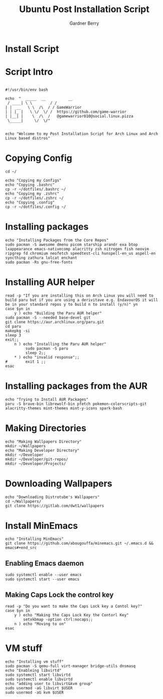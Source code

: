 #+title: Ubuntu Post Installation Script
#+description: Ubuntu Post Installation Script in org-mode
#+author: Gardner Berry
#+property: header-args :tangle install-arch.sh
#+options: toc:nil num:nil timestamp:nil

* Install Script

* Script Intro
#+begin_src shell

#!/usr/bin/env bash

echo  "  _____  __          __
 / ____| \ \        / /
| |  __   \ \  /\  / / GameWarrior
| | |_ |   \ \/  \/ /  https://github.com/game-warrior
| |__| |    \  /\  /   @gamewarrior010@social.linux.pizza
 \_____|     \/  \/"


echo "Welcome to my Post Installation Script for Arch Linux and Arch Linux based distros"
#+end_src

* Copying Config
#+begin_src shell
cd ~/

echo "Copying my Configs"
echo "Copying .bashrc"
cp -r ~/dotfiles/.bashrc ~/
echo "Copying my .zshrc"
cp -r ~/dotfiles/.zshrc ~/
echo "Copying .config"
cp -r ~/dotfiles/.config ~/
#+end_src

* Installing packages
#+begin_src shell
echo "Installing Packages from the Core Repos"
sudo pacman -S awesome dmenu picom starship arandr exa btop lxappearance emacs-nativecomp alacritty zsh nitrogen fish neovim ripgrep fd chromium neofetch speedtest-cli hunspell-en_us aspell-en syncthing zathura lolcat enchant
sudo pacman -Rs gnu-free-fonts
#+end_src

* Installing AUR helper
#+begin_src shell
read -p "If you are installing this on Arch Linux you will need to build paru but if you are using a derivitave e.g. EndavourOS it will be in your standard repos y to build n to install (y/n)" yn
case $yn in
    y ) echo "Building the Paru AUR helper"
sudo pacman -S --needed base-devel git
git clone https://aur.archlinux.org/paru.git
cd paru
makepkg -si
sleep 3
exit;;
    n ) echo "Installing the Paru AUR helper"
         sudo pacman -S paru
         sleep 2;;
    ,* ) echo "invalid response";;
#        exit 1 ;;
esac
#+end_src

* Installing packages from the AUR
#+begin_src shell
echo "Trying to Install AUR Packages"
paru -S brave-bin librewolf-bin pfetch pokemon-colorscripts-git alacritty-themes mint-themes mint-y-icons spark-bash
#+end_src

* Making Directories
#+begin_src shell
echo "Making Wallpapers Directory"
mkdir ~/Wallpapers
echo "Making Developer Directory"
mkdir ~/Developer
mkdir ~/Developer/git-repos/
mkdir ~/Developer/Projects/
#+end_src

* Downloading Wallpapers
#+begin_src shell
echo "Downloading Distrotube's Wallpapers"
cd ~/Wallpapers/
git clone https://gitlab.com/dwt1/wallpapers
#+end_src

* Install MinEmacs
#+begin_src shell
echo "Installing MinEmacs"
git clone https://github.com/abougouffa/minemacs.git ~/.emacs.d && emacs#+end_src
#+end_src
** Enabling Emacs daemon
#+begin_src shell
sudo systemctl enable --user emacs
sudo systemctl start --user emacs
#+end_src
** Making Caps Lock the control key
#+begin_src shell
read -p "Do you want to make the Caps Lock key a Contol key?"
case $yn in
    y ) echo "Making the Caps Lock Key the Contorl Key"
        setxkbmap -option ctrl:nocaps;;
    n ) echo "Moving to on"
esac
#+end_src
* VM stuff
#+begin_src shell
echo "Installing vm stuff"
sudo pacman -S qemu-full virt-manager bridge-utils dnsmasq
echo "Enableing libvirtd"
sudo systemctl start libvirtd
sudo systemctl enable libvirtd
echo "adding user to libvirt&kvm group"
sudo usermod -aG libvirt $USER
sudo usermod -aG kvm $USER
#+end_src

